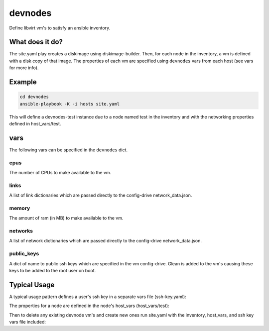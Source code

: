 ========
devnodes
========

Define libvirt vm's to satisfy an ansible inventory.

What does it do?
================

The site.yaml play creates a diskimage using diskimage-builder. Then, for each
node in the inventory, a vm is defined with a disk copy of that image. The
properties of each vm are specified using ``devnodes`` vars from each host
(see vars for more info). 


Example
=======

.. code-block:: bash

  cd devnodes
  ansible-playbook -K -i hosts site.yaml

This will define a devnodes-test instance due to a node named test in the
inventory and with the networking properties defined in host_vars/test.

vars
====

The following vars can be specified in the ``devnodes`` dict.

cpus
----

The number of CPUs to make available to the vm.

links
-----

A list of link dictionaries which are passed directly to the config-drive
network_data.json.

memory
------

The amount of ram (in MB) to make available to the vm.

networks
--------

A list of network dictionaries which are passed directly to the config-drive
network_data.json.

public_keys
-----------

A dict of name to public ssh keys which are specified in the vm config-drive.
Glean is added to the vm's causing these keys to be added to the root user
on boot.

Typical Usage
=============

A typical usage pattern defines a user's ssh key in a separate vars file
(ssh-key.yaml):

.. code-block: yaml

  devnodes:
    public_keys:
      greghaynes: <ssh-key>

The properties for a node are defined in the node's host_vars (host_vars/test):

.. code-block: yaml

  devnodes:
    cpus: 1
    memory: 512
    links:
      - id: eth0
        ethernet_mac_address: 52:54:00:8e:d3:dc
        mtu: 1500
        type: phy
      - id: eth1
        ethernet_mac_address: 52:54:00:f8:a8:81
        mtu: 1500
        type: phy
    networks:
      - id: network0
        type: ipv4
        netmask: 255.255.255.0
        link: eth0
        routes:
           - netmask: 0.0.0.0
             network: 0.0.0.0
             gateway: 10.10.0.1
        ip_address: 10.10.0.101

Then to delete any existing devnode vm's and create new ones run site.yaml
with the inventory, host_vars, and ssh key vars file included:

.. code-block: bash

  ansible-playbook -K -i hosts -e@ssh-key.yaml site.yaml
